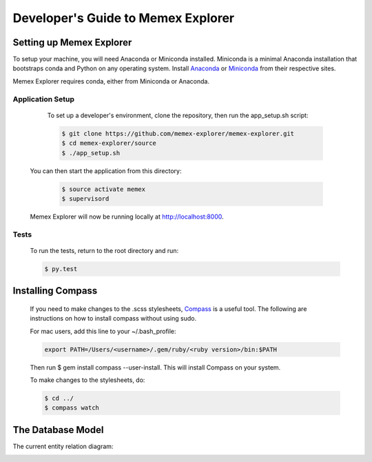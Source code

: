 ###################################
Developer's Guide to Memex Explorer
###################################

*************************
Setting up Memex Explorer
*************************

To setup your machine, you will need Anaconda or Miniconda
installed. Miniconda is a minimal Anaconda installation that
bootstraps conda and Python on any operating system. Install `Anaconda
<http://continuum.io/downloads>`_ or `Miniconda
<http://conda.pydata.org/miniconda.html>`_ from their respective sites.

Memex Explorer requires conda, either from Miniconda or Anaconda.  

Application Setup
=================
    To set up a developer's environment, clone the repository, then
    run the app_setup.sh script:

    .. code-block:: html

	$ git clone https://github.com/memex-explorer/memex-explorer.git
	$ cd memex-explorer/source
	$ ./app_setup.sh

   You can then start the application from this directory:
	
    .. code-block:: html
	
	$ source activate memex
	$ supervisord

   Memex Explorer will now be running locally at `http://localhost:8000 <http://localhost:8000/>`_.

Tests
=====
    To run the tests, return to the root directory and run:

    .. code-block:: html

        $ py.test

******************
Installing Compass
******************
    If you need to make changes to the .scss stylesheets, `Compass <http://compass-style.org/>`_ is a useful tool. The following are instructions on how to install compass without using sudo.

    For mac users, add this line to your ~/.bash_profile:

    .. code-block:: html

        export PATH=/Users/<username>/.gem/ruby/<ruby version>/bin:$PATH

    Then run $ gem install compass --user-install. This will install Compass on your system.

    To make changes to the stylesheets, do:

    .. code-block:: html

        $ cd ../
        $ compass watch

******************
The Database Model
******************
The current entity relation diagram:

.. image:: _static/img/DbVisualizer.png
